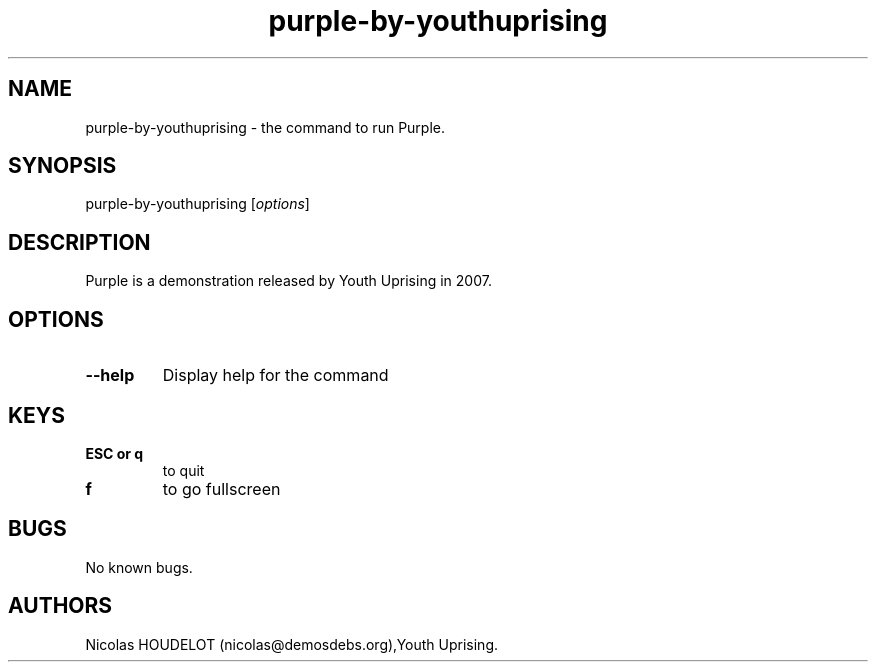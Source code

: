 .\" Automatically generated by Pandoc 1.19.2.4
.\"
.TH "purple\-by\-youthuprising" "6" "2019\-12\-14" "Purple User Manuals" ""
.hy
.SH NAME
.PP
purple\-by\-youthuprising \- the command to run Purple.
.SH SYNOPSIS
.PP
purple\-by\-youthuprising [\f[I]options\f[]]
.SH DESCRIPTION
.PP
Purple is a demonstration released by Youth Uprising in 2007.
.SH OPTIONS
.TP
.B \-\-help
Display help for the command
.RS
.RE
.SH KEYS
.TP
.B ESC or q
to quit
.RS
.RE
.TP
.B f
to go fullscreen
.RS
.RE
.SH BUGS
.PP
No known bugs.
.SH AUTHORS
Nicolas HOUDELOT (nicolas\@demosdebs.org),Youth Uprising.
